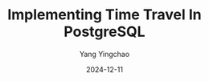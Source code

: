 :PROPERTIES:
:ID:       d94aaa03-06c7-4239-bd32-c027663f6345
:NOTER_DOCUMENT: https://postgr.es/p/6J3
:NOTER_OPEN: eww
:END:
#+TITLE: Implementing Time Travel In PostgreSQL
#+AUTHOR: Yang Yingchao
#+DATE:   2024-12-11
#+OPTIONS:  ^:nil H:5 num:t toc:2 \n:nil ::t |:t -:t f:t *:t tex:t d:(HIDE) tags:not-in-toc
#+STARTUP:  align nodlcheck oddeven lognotestate
#+SEQ_TODO: TODO(t) INPROGRESS(i) WAITING(w@) | DONE(d) CANCELED(c@)
#+LANGUAGE: en
#+TAGS:     noexport(n)
#+EXCLUDE_TAGS: noexport
#+FILETAGS: :pg:time:travel:
